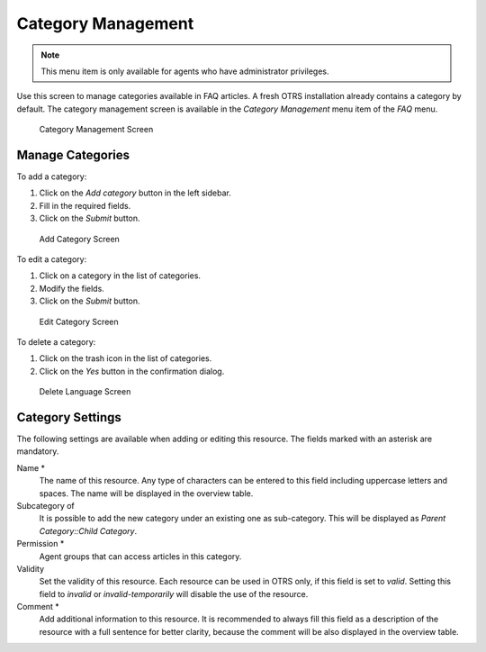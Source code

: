 Category Management
===================

.. note::

   This menu item is only available for agents who have administrator privileges.

Use this screen to manage categories available in FAQ articles. A fresh OTRS installation already contains a category by default. The category management screen is available in the *Category Management* menu item of the *FAQ* menu.

.. figure:: images/faq-category-management.png
   :alt: Category Management Screen

   Category Management Screen


Manage Categories
-----------------

To add a category:

1. Click on the *Add category* button in the left sidebar.
2. Fill in the required fields.
3. Click on the *Submit* button.

.. figure:: images/faq-category-add.png
   :alt: Add Category Screen

   Add Category Screen

To edit a category:

1. Click on a category in the list of categories.
2. Modify the fields.
3. Click on the *Submit* button.

.. figure:: images/faq-category-edit.png
   :alt: Edit Category Screen

   Edit Category Screen

To delete a category:

1. Click on the trash icon in the list of categories.
2. Click on the *Yes* button in the confirmation dialog.

.. figure:: images/faq-category-delete.png
   :alt: Delete Category Screen

   Delete Language Screen


Category Settings
-----------------

The following settings are available when adding or editing this resource. The fields marked with an asterisk are mandatory.

Name \*
   The name of this resource. Any type of characters can be entered to this field including uppercase letters and spaces. The name will be displayed in the overview table.

Subcategory of
   It is possible to add the new category under an existing one as sub-category. This will be displayed as *Parent Category::Child Category*.

Permission \*
   Agent groups that can access articles in this category.

Validity
   Set the validity of this resource. Each resource can be used in OTRS only, if this field is set to *valid*. Setting this field to *invalid* or *invalid-temporarily* will disable the use of the resource.

Comment \*
   Add additional information to this resource. It is recommended to always fill this field as a description of the resource with a full sentence for better clarity, because the comment will be also displayed in the overview table.
